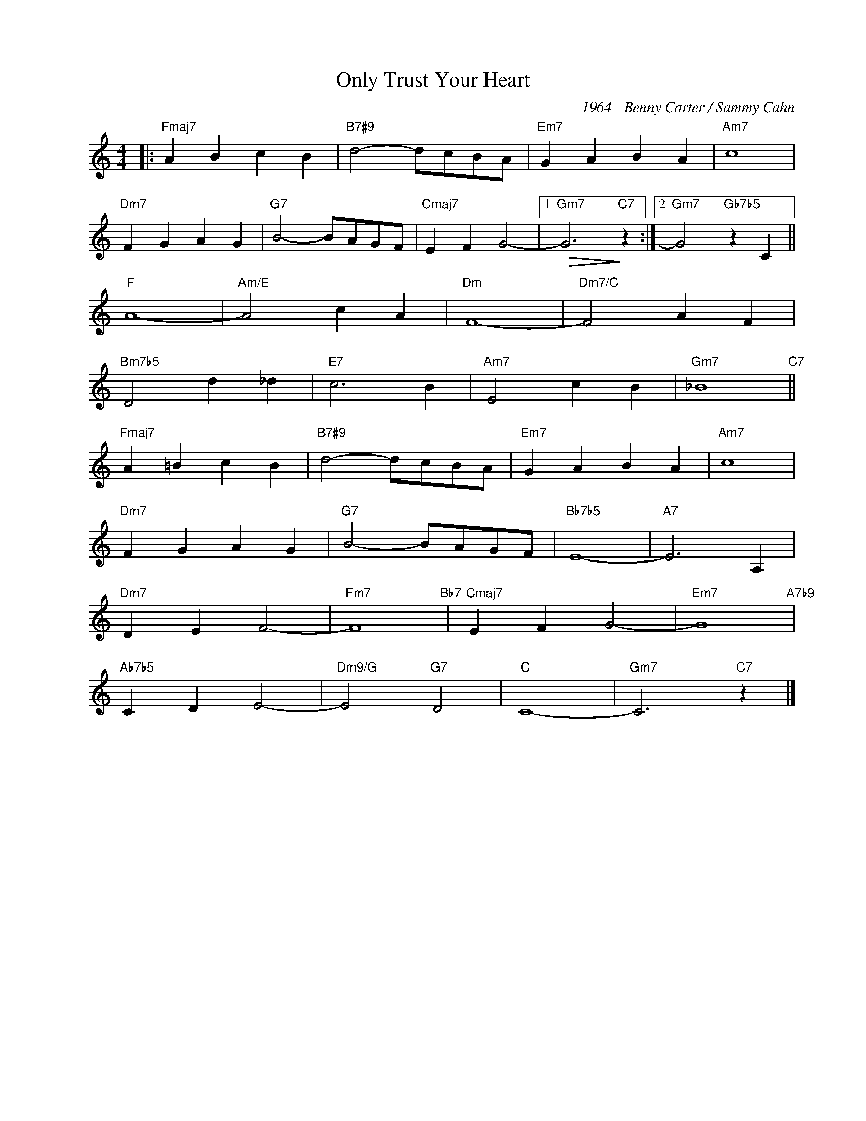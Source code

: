 X:1
T:Only Trust Your Heart
C:1964 - Benny Carter / Sammy Cahn
Z:Copyright Â© www.realbook.site
L:1/4
M:4/4
I:linebreak $
K:C
V:1 treble nm=" " snm=" "
V:1
|:"Fmaj7" A B c B |"B7#9" d2- d/c/B/A/ |"Em7" G A B A |"Am7" c4 |$"Dm7" F G A G | %5
"G7" B2- B/A/G/F/ |"Cmaj7" E F G2- |1"Gm7"!>(! G3"C7"!>)! z :|2"Gm7" G2"Gb7b5" z C ||$"F" A4- | %10
"Am/E" A2 c A |"Dm" F4- |"Dm7/C" F2 A F |$"Bm7b5" D2 d _d |"E7" c3 B |"Am7" E2 c B | %16
"Gm7" _B4"C7" ||$"Fmaj7" A =B c B |"B7#9" d2- d/c/B/A/ |"Em7" G A B A |"Am7" c4 |$"Dm7" F G A G | %22
"G7" B2- B/A/G/F/ |"Bb7b5" E4- |"A7" E3 A, |$"Dm7" D E F2- |"Fm7" F4"Bb7" |"Cmaj7" E F G2- | %28
"Em7" G4"A7b9" |$"Ab7b5" C D E2- |"Dm9/G" E2"G7" D2 |"C" C4- |"Gm7" C3"C7" z |] %33

